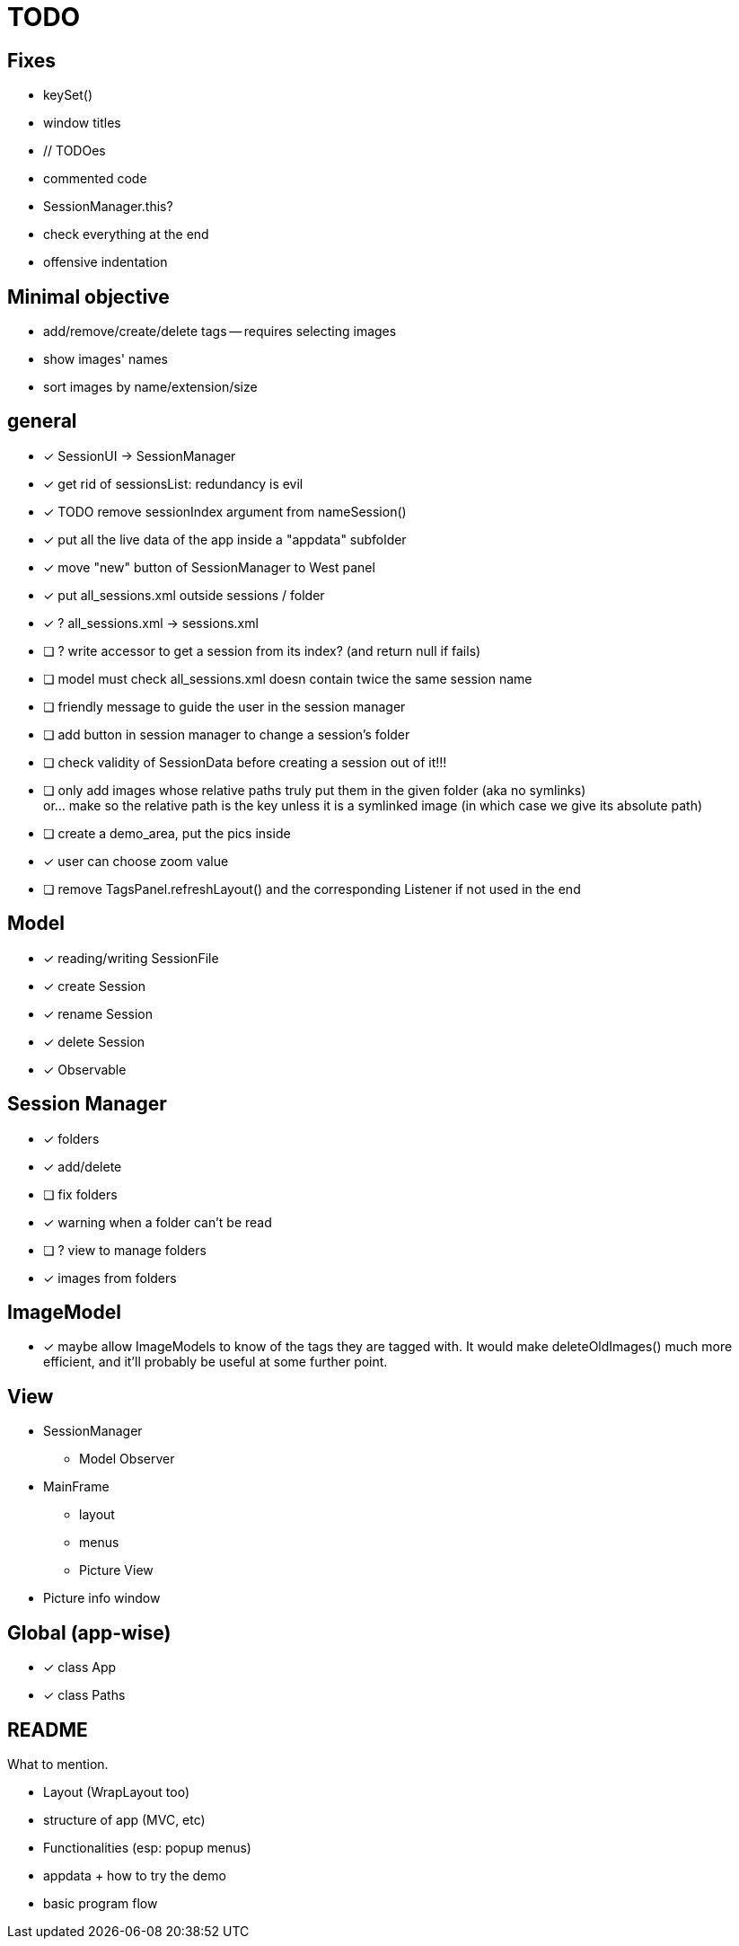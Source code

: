 = TODO

== Fixes
- keySet()
- window titles
- // TODOes
- commented code
- SessionManager.this?
- check everything at the end
- offensive indentation

== Minimal objective

- add/remove/create/delete tags -- requires selecting images
- show images' names
- sort images by name/extension/size

== general
- [x] SessionUI -> SessionManager
- [x] get rid of sessionsList: redundancy is evil
- [x] TODO remove sessionIndex argument from nameSession()
- [x] put all the live data of the app inside a "appdata" subfolder
- [x] move "new" button of SessionManager to West panel
- [x] put all_sessions.xml outside sessions / folder
- [x] ? all_sessions.xml -> sessions.xml
- [ ] ? write accessor to get a session from its index? (and return null if fails)
- [ ] model must check all_sessions.xml doesn contain twice the same session name
- [ ] friendly message to guide the user in the session manager
- [ ] add button in session manager to change a session's folder
- [ ] check validity of SessionData before creating a session out of it!!!
- [ ] only add images whose relative paths truly put them in the given folder (aka no symlinks) +
  or... make so the relative path is the key unless it is a symlinked image
  (in which case we give its absolute path)
- [ ] create a demo_area, put the pics inside

- [x] user can choose zoom value
- [ ] remove TagsPanel.refreshLayout() and the corresponding Listener if not used in the end

== Model

- [x] reading/writing SessionFile
- [x] create Session
- [x] rename Session
- [x] delete Session

- [x] Observable

== Session Manager

- [x] folders
- [x] add/delete
- [ ] fix folders
- [x] warning when a folder can't be read
- [ ] ? view to manage folders
- [x] images from folders

== ImageModel

- [x] maybe allow ImageModels to know of the tags they are tagged with.
  It would make deleteOldImages() much more efficient,
  and it'll probably be useful at some further point.


== View

- SessionManager
** Model Observer

- MainFrame
** layout
** menus
** Picture View

- Picture info window

== Global (app-wise)

- [x] class App
- [x] class Paths

== README

What to mention.

- Layout (WrapLayout too)
- structure of app (MVC, etc)
- Functionalities (esp: popup menus)
- appdata + how to try the demo
- basic program flow
